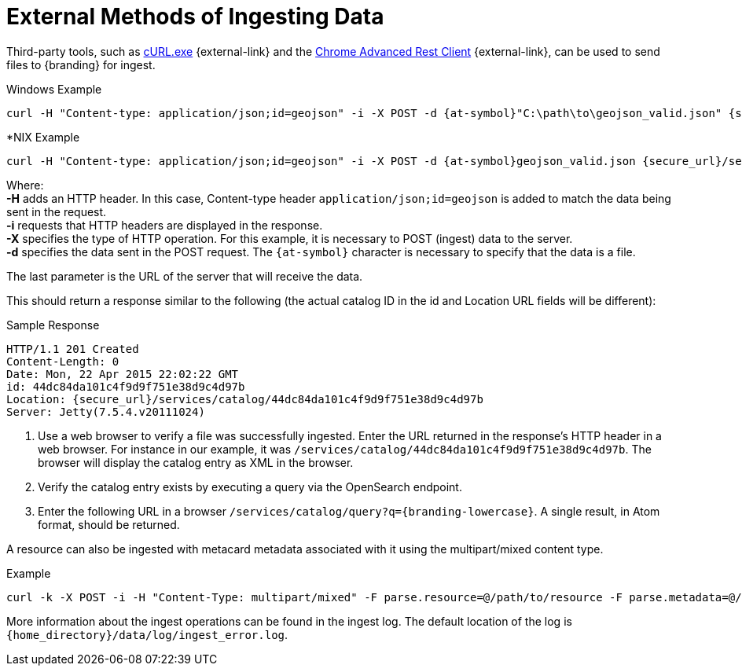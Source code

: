 :title: External Methods of Ingesting Data
:type: dataManagement
:status: published
:summary: External methods of ingesting data.
:parent: Ingesting Data
:order: 03

= External Methods of Ingesting Data

Third-party tools, such as https://curl.haxx.se/[cURL.exe] {external-link} and the https://advancedrestclient.com/[Chrome Advanced Rest Client] {external-link}, can be used to send files to {branding} for ingest.

.Windows Example
----
curl -H "Content-type: application/json;id=geojson" -i -X POST -d {at-symbol}"C:\path\to\geojson_valid.json" {secure_url}/services/catalog
----

.*NIX Example
----
curl -H "Content-type: application/json;id=geojson" -i -X POST -d {at-symbol}geojson_valid.json {secure_url}/services/catalog
----

Where: +
*-H* adds an HTTP header. In this case, Content-type header `application/json;id=geojson` is added to match the data being sent in the request. +
*-i* requests that HTTP headers are displayed in the response. +
*-X* specifies the type of HTTP operation. For this example, it is necessary to POST (ingest) data to the server. +
*-d* specifies the data sent in the POST request. The `{at-symbol}` character is necessary to specify that the data is a file. +

The last parameter is the URL of the server that will receive the data.

This should return a response similar to the following (the actual catalog ID in the id and Location URL fields will be different):

.Sample Response
[source,http,linenums]
----
HTTP/1.1 201 Created
Content-Length: 0
Date: Mon, 22 Apr 2015 22:02:22 GMT
id: 44dc84da101c4f9d9f751e38d9c4d97b
Location: {secure_url}/services/catalog/44dc84da101c4f9d9f751e38d9c4d97b
Server: Jetty(7.5.4.v20111024)
----

. Use a web browser to verify a file was successfully ingested. Enter the URL returned in the response's HTTP header in a web browser. For instance in our example, it was `/services/catalog/44dc84da101c4f9d9f751e38d9c4d97b`. The browser will display the catalog entry as XML in the browser.
. Verify the catalog entry exists by executing a query via the OpenSearch endpoint.
. Enter the following URL in a browser `/services/catalog/query?q={branding-lowercase}`. A single result, in Atom format, should be returned.

A resource can also be ingested with metacard metadata associated with it using the multipart/mixed content type.

.Example
----
curl -k -X POST -i -H "Content-Type: multipart/mixed" -F parse.resource=@/path/to/resource -F parse.metadata=@/path/to/metacard {secure_url}/services/catalog
----

More information about the ingest operations can be found in the ingest log.
The default location of the log is `{home_directory}/data/log/ingest_error.log`.
